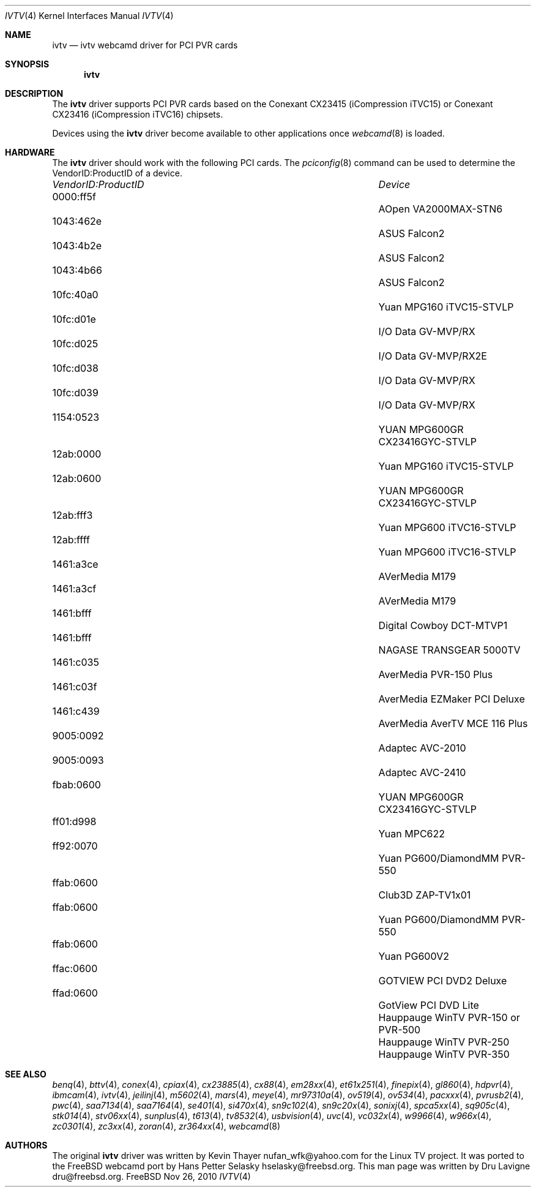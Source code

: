 .\"
.\" Copyright (c) 2010 Dru Lavigne <dru@freebsd.org>
.\"
.\" All rights reserved.
.\"
.\" Redistribution and use in source and binary forms, with or without
.\" modification, are permitted provided that the following conditions
.\" are met:
.\" 1. Redistributions of source code must retain the above copyright
.\"    notice, this list of conditions and the following disclaimer.
.\" 2. Redistributions in binary form must reproduce the above copyright
.\"    notice, this list of conditions and the following disclaimer in the
.\"    documentation and/or other materials provided with the distribution.
.\"
.\" THIS SOFTWARE IS PROVIDED BY THE AUTHOR AND CONTRIBUTORS ``AS IS'' AND
.\" ANY EXPRESS OR IMPLIED WARRANTIES, INCLUDING, BUT NOT LIMITED TO, THE
.\" IMPLIED WARRANTIES OF MERCHANTABILITY AND FITNESS FOR A PARTICULAR PURPOSE
.\" ARE DISCLAIMED.  IN NO EVENT SHALL THE AUTHOR OR CONTRIBUTORS BE LIABLE
.\" FOR ANY DIRECT, INDIRECT, INCIDENTAL, SPECIAL, EXEMPLARY, OR CONSEQUENTIAL 
.\" DAMAGES (INCLUDING, BUT NOT LIMITED TO, PROCUREMENT OF SUBSTITUTE GOODS
.\" OR SERVICES; LOSS OF USE, DATA, OR PROFITS; OR BUSINESS INTERRUPTION)
.\" HOWEVER CAUSED AND ON ANY THEORY OF LIABILITY, WHETHER IN CONTRACT, STRICT
.\" LIABILITY, OR TORT (INCLUDING NEGLIGENCE OR OTHERWISE) ARISING IN ANY WAY
.\" OUT OF THE USE OF THIS SOFTWARE, EVEN IF ADVISED OF THE POSSIBILITY OF
.\" SUCH DAMAGE.
.\"
.\"
.Dd Nov 26, 2010
.Dt IVTV 4
.Os FreeBSD
.Sh NAME
.Nm ivtv 
.Nd ivtv webcamd driver for PCI PVR cards
.Sh SYNOPSIS
.Nm
.Sh DESCRIPTION
The
.Nm
driver supports PCI PVR cards based on the Conexant CX23415 (iCompression iTVC15) or Conexant CX23416 (iCompression iTVC16) chipsets.
.Pp
Devices using the
.Nm
driver become available to other applications once
.Xr webcamd 8
is loaded.
.Sh HARDWARE
The
.Nm
driver should work with the following PCI cards. The
.Xr pciconfig 8
command can be used to determine the VendorID:ProductID of a device.
.Pp
.Bl -column -compact ".Li 0fe9:d62" "DViCO FusionHDTV USB"
.It Em "VendorID:ProductID" Ta Em Device
.It 0000:ff5f	 Ta "AOpen VA2000MAX-STN6"    
.It 1043:462e	 Ta "ASUS Falcon2"				
.It 1043:4b2e	 Ta "ASUS Falcon2"				
.It 1043:4b66	 Ta "ASUS Falcon2"    
.It 10fc:40a0	 Ta "Yuan MPG160 iTVC15-STVLP" 	
.It 10fc:d01e	 Ta "I/O Data GV-MVP/RX"    
.It 10fc:d025	 Ta "I/O Data GV-MVP/RX2E"    
.It 10fc:d038	 Ta "I/O Data GV-MVP/RX" 			
.It 10fc:d039	 Ta "I/O Data GV-MVP/RX" 			
.It 1154:0523	 Ta "YUAN MPG600GR CX23416GYC-STVLP" 
.It 12ab:0000	 Ta "Yuan MPG160 iTVC15-STVLP"  
.It 12ab:0600	 Ta "YUAN MPG600GR CX23416GYC-STVLP" 
.It 12ab:fff3	 Ta "Yuan MPG600 iTVC16-STVLP"  
.It 12ab:ffff	 Ta "Yuan MPG600 iTVC16-STVLP" 	
.It 1461:a3ce	 Ta "AVerMedia M179"     
.It 1461:a3cf	 Ta "AVerMedia M179" 				
.It 1461:bfff	 Ta "Digital Cowboy DCT-MTVP1"    
.It 1461:bfff	 Ta "NAGASE TRANSGEAR 5000TV"    
.It 1461:c035	 Ta "AverMedia PVR-150 Plus"   
.It 1461:c03f	 Ta "AverMedia EZMaker PCI Deluxe"  
.It 1461:c439	 Ta "AverMedia AverTV MCE 116 Plus"   
.It 9005:0092	 Ta "Adaptec AVC-2010"     
.It 9005:0093	 Ta "Adaptec AVC-2410"     
.It fbab:0600	 Ta "YUAN MPG600GR CX23416GYC-STVLP" 
.It ff01:d998	 Ta "Yuan MPC622"     
.It ff92:0070	 Ta "Yuan PG600/DiamondMM PVR-550"   
.It ffab:0600	 Ta "Club3D ZAP-TV1x01"    
.It ffab:0600	 Ta "Yuan PG600/DiamondMM PVR-550" 		
.It ffab:0600	 Ta "Yuan PG600V2"
.It ffac:0600	 Ta "GOTVIEW PCI DVD2 Deluxe"    
.It ffad:0600	 Ta "GotView PCI DVD Lite"  
.It 		 Ta "Hauppauge WinTV PVR-150 or PVR-500"
.It 		 Ta "Hauppauge WinTV PVR-250"
.It 		 Ta "Hauppauge WinTV PVR-350"
.El
.Pp
.Sh SEE ALSO
.Xr  benq 4 ,
.Xr  bttv 4 ,
.Xr  conex 4 ,
.Xr  cpiax 4 ,
.Xr  cx23885 4 ,
.Xr  cx88 4 ,
.Xr  em28xx 4 ,
.Xr  et61x251 4 ,
.Xr  finepix 4 ,
.Xr  gl860 4 ,
.Xr  hdpvr 4 ,
.Xr  ibmcam 4 ,
.Xr  ivtv 4 ,
.Xr  jeilinj 4 ,
.Xr  m5602 4 ,
.Xr  mars 4 ,
.Xr  meye 4 ,
.Xr  mr97310a 4 ,
.Xr ov519 4 ,
.Xr ov534 4 ,
.Xr pacxxx 4 ,
.Xr pvrusb2 4 ,
.Xr pwc 4 ,
.Xr saa7134 4 ,
.Xr saa7164 4 ,
.Xr se401 4 ,
.Xr si470x 4 ,
.Xr sn9c102 4 ,
.Xr sn9c20x 4 ,
.Xr sonixj 4 ,
.Xr spca5xx 4 ,
.Xr sq905c 4 ,
.Xr stk014 4 ,
.Xr stv06xx 4 ,
.Xr sunplus 4 ,
.Xr t613 4 ,
.Xr tv8532 4 ,
.Xr usbvision 4 ,
.Xr uvc 4 ,
.Xr vc032x 4 ,
.Xr w9966 4 ,
.Xr w966x 4 ,
.Xr zc0301 4 ,
.Xr zc3xx 4 ,
.Xr zoran 4 ,
.Xr zr364xx 4 ,
.Xr webcamd 8
.Sh AUTHORS
.An -nosplit
The original
.Nm
driver was written by 
.An Kevin Thayer nufan_wfk@yahoo.com 
for the Linux TV project. It was ported to the FreeBSD webcamd port by 
.An Hans Petter Selasky hselasky@freebsd.org .
This man page was written by 
.An Dru Lavigne dru@freebsd.org .
.Pp
